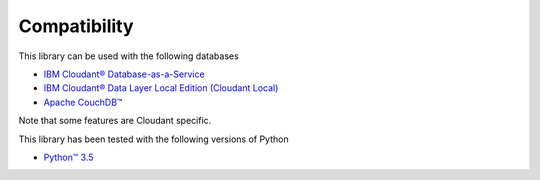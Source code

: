 Compatibility
=============

This library can be used with the following databases

* `IBM Cloudant® Database-as-a-Service <https://cloudant.com/>`_
* `IBM Cloudant® Data Layer Local Edition (Cloudant Local) <http://www.ibm.com/software/products/cloudant-data-layer-local-edition>`_
* `Apache CouchDB™ <http://couchdb.apache.org/>`_

Note that some features are Cloudant specific.

This library has been tested with the following versions of Python

*  `Python™ 3.5 <https://www.python.org/downloads/release/python-351/>`_
